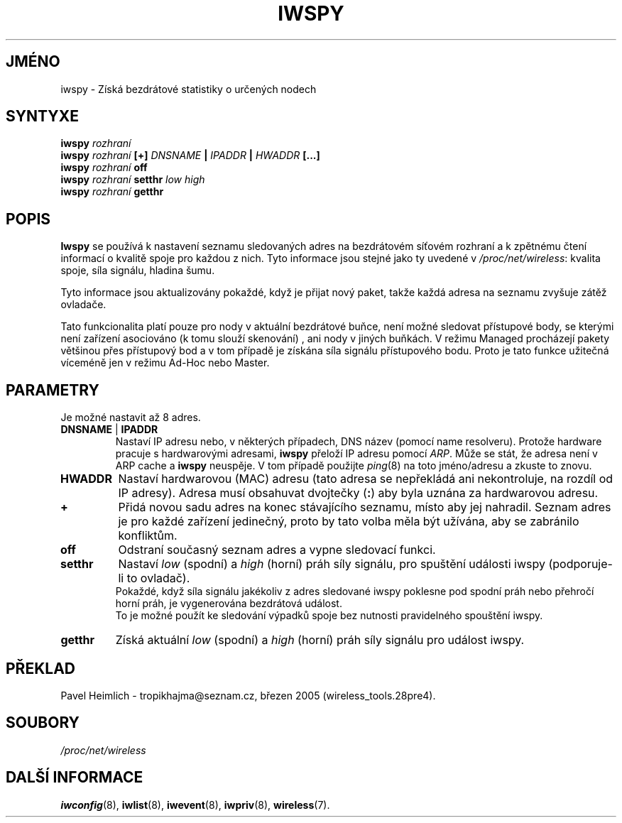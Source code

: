 .\" Jean II - HPLB - 96
.\" iwspy.8
.\"
.TH IWSPY 8 "31.říjen 1996" "net-tools" "Linux - Manuál programátora"
.\"
.\" NAME part
.\"
.SH JMÉNO
iwspy \- Získá bezdrátové statistiky o určených nodech
.\"
.\" SYNOPSIS part
.\"
.SH SYNTYXE
.BI "iwspy " rozhraní 
.br
.BI "iwspy " rozhraní " [+] " DNSNAME " | " IPADDR " | " HWADDR " [...]"
.br
.BI "iwspy " rozhraní " off"
.br
.BI "iwspy " rozhraní " setthr " "low high"
.br
.BI "iwspy " rozhraní " getthr"
.\"
.\" DESCRIPTION part
.\"
.SH POPIS
.B Iwspy
se používá k nastavení seznamu sledovaných adres na bezdrátovém síťovém rozhraní a
k zpětnému čtení informací o kvalitě spoje pro každou z nich. Tyto
informace jsou stejné jako ty uvedené v
.IR "/proc/net/wireless":
kvalita spoje, síla signálu, hladina šumu.
.PP
Tyto informace jsou aktualizovány pokaždé, když je přijat nový paket, takže
každá adresa na seznamu zvyšuje zátěž ovladače.
.PP
Tato funkcionalita platí pouze pro nody v aktuální bezdrátové buňce, není možné 
sledovat přístupové body, se kterými není zařízení asociováno (k tomu slouží skenování)
, ani nody v jiných buňkách. V režimu Managed procházejí pakety většinou přes přístupový
bod a v tom případě je získána síla signálu přístupového bodu. Proto je tato funkce 
užitečná víceméně jen v režimu Ad-Hoc nebo Master.
.\"
.\" PARAMETER part
.\"
.SH PARAMETRY
Je možné nastavit až 8 adres.
.TP
.BR DNSNAME " | " IPADDR
Nastaví IP adresu nebo, v některých případech, DNS název (pomocí name
resolveru). Protože hardware pracuje s hardwarovými adresami,
.B iwspy
přeloží IP adresu pomocí
.IR ARP .
Může se stát, že adresa není v ARP cache a
.B iwspy
neuspěje. V tom případě použijte
.IR ping (8)
na toto jméno/adresu a zkuste to znovu.
.TP
.B HWADDR
Nastaví hardwarovou (MAC) adresu (tato adresa se nepřekládá ani nekontroluje,
na rozdíl od IP adresy). Adresa musí obsahuvat dvojtečky
.RB ( : )
aby byla uznána za hardwarovou adresu.
.TP
.B +
Přidá novou sadu adres na konec stávajícího seznamu, místo aby jej nahradil.
Seznam adres je pro každé zařízení jedinečný, proto by tato volba měla být užívána, aby
se zabránilo konfliktům.
.TP
.B off
Odstraní současný seznam adres a vypne sledovací funkci.
.TP
.B setthr
Nastaví
.I low
(spodní) a
.I high
(horní) práh síly signálu, pro spuštění události iwspy (podporuje-li to ovladač).
.br
Pokaždé, když síla signálu jakékoliv z adres sledované iwspy
poklesne pod spodní práh nebo přehročí horní práh, je vygenerována bezdrátová událost.
.br
To je možné použít ke sledování výpadků spoje bez nutnosti pravidelného spouštění iwspy.
.TP
.B getthr
Získá aktuální
.I low
(spodní) a 
.I high
(horní) práh síly signálu pro událost iwspy.
.\"
.\" TRANSLATION part
.\"
.SH PŘEKLAD
Pavel Heimlich \- tropikhajma@seznam.cz, březen 2005 (wireless_tools.28pre4).
\"
.\" FILES part
.\"
.SH SOUBORY
.I /proc/net/wireless
.\"
.\" SEE ALSO part
.\"
.SH DALŠÍ INFORMACE
.BR iwconfig (8),
.BR iwlist (8),
.BR iwevent (8),
.BR iwpriv (8),
.BR wireless (7).

